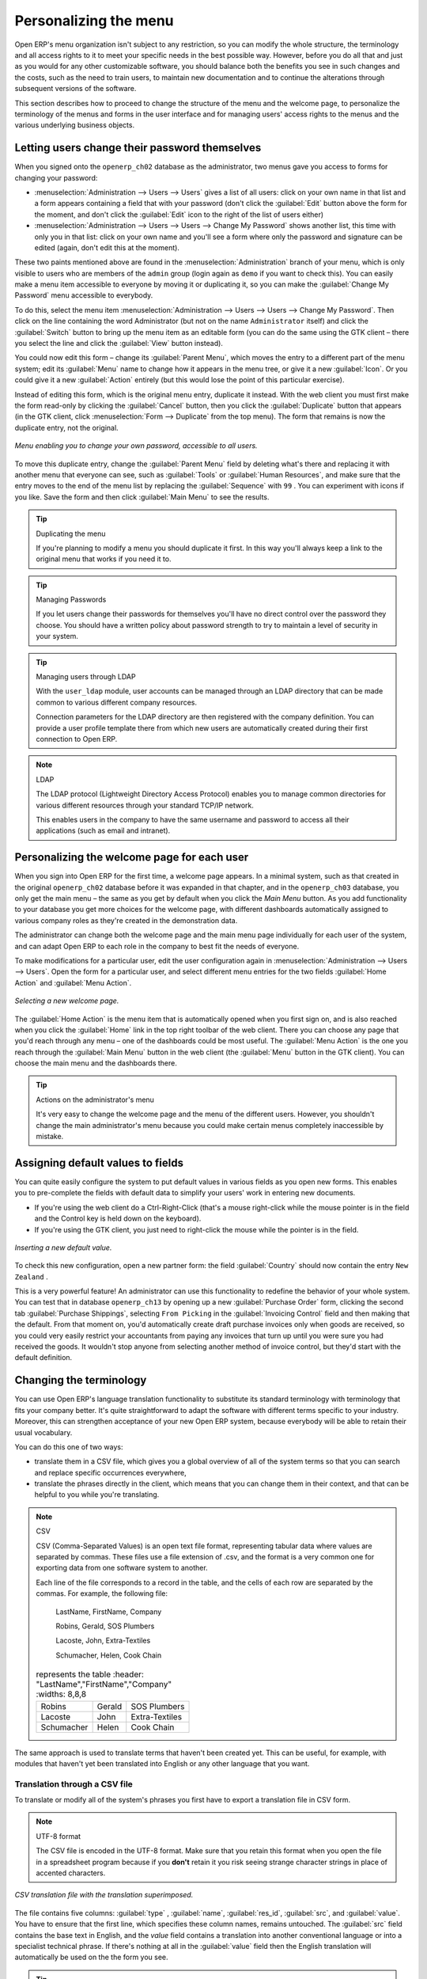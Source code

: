 .. index:: Menu

Personalizing the menu
======================

Open ERP's menu organization isn't subject to any restriction, so you can modify the whole structure, the terminology and all access rights to it to meet your specific needs in the best possible way. However, before you do all that and just as you would for any other customizable software, you should balance both the benefits you see in such changes and the costs, such as the need to train users, to maintain new documentation and to continue the alterations through subsequent versions of the software.

This section describes how to proceed to change the structure of the menu and the welcome page, to personalize the terminology of the menus and forms in the user interface and for managing users' access rights to the menus and the various underlying business objects.

.. index::
   single: Change User Password
.. 

Letting users change their password themselves
----------------------------------------------

When you signed onto the \ ``openerp_ch02``\   database as the administrator, two menus gave you access to forms for changing your password:

*  :menuselection:`Administration --> Users --> Users` gives a list of all users: click on your own name in that list and a form appears containing a field that with your password (don't click the :guilabel:`Edit` button above the form for the moment, and don't click the :guilabel:`Edit`  icon to the right of the list of users either)

*  :menuselection:`Administration --> Users --> Users --> Change My Password` shows another list, this time with only you in that list: click on your own name and you'll see a form where only the password and signature can be edited (again, don't edit this at the moment).

These two paints mentioned above are found in the :menuselection:`Administration` branch of your menu, which is only visible to users who are members of the \ ``admin``\   group (login again as \ ``demo``\   if you want to check this). You can easily make a menu item accessible to everyone by moving it or duplicating it, so you can make the :guilabel:`Change My Password` menu accessible to everybody.

To do this, select the menu item :menuselection:`Administration --> Users --> Users --> Change My Password`. Then click on the line containing the word Administrator (but not on the name \ ``Administrator``\   itself) and click the :guilabel:`Switch` button to bring up the menu item as an editable form (you can do the same using the GTK client – there you select the line and click the :guilabel:`View` button instead).

You could now edit this form – change its :guilabel:`Parent Menu`, which moves the entry to a different part of the menu system; edit its :guilabel:`Menu` name to change how it appears in the menu tree, or give it a new :guilabel:`Icon`. Or you could give it a new :guilabel:`Action` entirely (but this would lose the point of this particular exercise).

Instead of editing this form, which is the original menu entry, duplicate it instead. With the web client you must first make the form read-only by clicking the :guilabel:`Cancel` button, then you click the :guilabel:`Duplicate` button that appears (in the GTK client, click :menuselection:`Form --> Duplicate`  from the top menu). The form that remains is now the duplicate entry, not the original.

.. figure::  images/new_menu.png
   :align: center

   *Menu enabling you to change your own password, accessible to all users.*

To move this duplicate entry, change the :guilabel:`Parent Menu` field by deleting what's there and replacing it with another menu that everyone can see, such as :guilabel:`Tools` or :guilabel:`Human Resources`, and make sure that the entry moves to the end of the menu list by replacing the :guilabel:`Sequence` with \ ``99``\  . You can experiment with icons if you like. Save the form and then click :guilabel:`Main Menu` to see the results.

.. tip:: Duplicating the menu

	If you're planning to modify a menu you should duplicate it first. 
	In this way you'll always keep a link to the original menu that works if you need it to.

.. tip:: Managing Passwords 

	If you let users change their passwords for themselves you'll have no direct control over the password they choose. 
	You should have a written policy about password strength to try to maintain a level of security in your system.

.. tip:: Managing users through LDAP

	With the ``user_ldap`` module, user accounts can be managed through an LDAP directory that can be made common to various different company resources. 

	Connection parameters for the LDAP directory are then registered with the company definition. 
	You can provide a user profile template there from which new users are automatically created during their first connection to Open ERP.

.. index::
   single: LDAP
.. 


.. note:: LDAP 

	The LDAP protocol (Lightweight Directory Access Protocol) enables you to manage common directories 
	for various different resources through your standard TCP/IP network. 

	This enables users in the company to have the same username and password to access all 
	their applications (such as email and intranet).

Personalizing the welcome page for each user
--------------------------------------------

When you sign into Open ERP for the first time, a welcome page appears. In a minimal system, such as that created in the original \ ``openerp_ch02``\  database before it was expanded in that chapter, and in the  \ ``openerp_ch03``\  database, you only get the main menu – the same as you get by default when you click the *Main Menu* button. As you add functionality to your database you get more choices for the welcome page, with different dashboards automatically assigned to various company roles as they're created in the demonstration data.

The administrator can change both the welcome page and the main menu page individually for each user of the system, and can adapt Open ERP to each role in the company to best fit the needs of everyone.

To make modifications for a particular user, edit the user configuration again in  :menuselection:`Administration --> Users --> Users`. Open the form for a particular user, and select different menu entries for the two fields :guilabel:`Home Action` and :guilabel:`Menu Action`. 

.. figure::  images/new_home.png
   :align: center

   *Selecting a new welcome page.*

The :guilabel:`Home Action` is the menu item that is automatically opened when you first sign on, and is also reached when you click the :guilabel:`Home` link in the top right toolbar of the web client. There you can choose any page that you'd reach through any menu – one of the dashboards could be most useful. The :guilabel:`Menu Action` is the one you reach through the :guilabel:`Main Menu` button in the web client (the :guilabel:`Menu` button in the GTK client). You can choose the main menu and the dashboards there.

.. tip:: Actions on the administrator's menu 

	It's very easy to change the welcome page and the menu of the different users. 
	However, you shouldn't change the main administrator's menu because you could make certain menus completely inaccessible by mistake.

Assigning default values to fields
----------------------------------

You can quite easily configure the system to put default values in various fields as you open new forms. This enables you to pre-complete the fields with default data to simplify your users' work in entering new documents.

.. todo:: What's this?

.. *New*  :menuselection:`Partners --> Partners` \ ``New Zealand``\   *Country*  *Partner Contact* 

* If you're using the web client do a Ctrl-Right-Click (that's a mouse right-click while the mouse pointer is in the field and the Control key is held down on the keyboard).

* If you're using the GTK client, you just need to right-click the mouse while the pointer is in the field.

.. todo:: What's this?

.. *Set as default*  *Field Preferences*  *Value applicable for*  \ ``For all``\  or \ ``Only for you``\  


.. figure::  images/set_default.png
   :align: center

   *Inserting a new default value.*

To check this new configuration, open a new partner form: the field :guilabel:`Country` should now contain the entry \ ``New Zealand``\  .

This is a very powerful feature! An administrator can use this functionality to redefine the behavior of your whole system. You can test that in database \ ``openerp_ch13``\   by opening up a new :guilabel:`Purchase Order` form, clicking the second tab :guilabel:`Purchase Shippings`, selecting \ ``From Picking``\   in the :guilabel:`Invoicing Control` field and then making that the default. From that moment on, you'd automatically create draft purchase invoices only when goods are received, so you could very easily restrict your accountants from paying any invoices that turn up until you were sure you had received the goods. It wouldn't stop anyone from selecting another method of invoice control, but they'd start with the default definition.

Changing the terminology
------------------------

You can use Open ERP's language translation functionality to substitute its standard terminology with terminology that fits your company better. It's quite straightforward to adapt the software with different terms specific to your industry. Moreover, this can strengthen acceptance of your new Open ERP system, because everybody will be able to retain their usual vocabulary.

You can do this one of two ways:

* translate them in a CSV file, which gives you a global overview of all of the system terms so that you can search and replace specific occurrences everywhere,

* translate the phrases directly in the client, which means that you can change them in their context, and that can be helpful to you while you're translating.

.. todo:: - check the details of representation below

.. note:: CSV 

	CSV (Comma-Separated Values) is an open text file format, representing tabular data where values are separated by commas. These files use a file extension of .csv, and the format is a very common one for exporting data from one software system to another.

	Each line of the file corresponds to a record in the table, and the cells of each row are separated by the commas. For example, the following file:

	        LastName, FirstName, Company
	        
	        Robins, Gerald, SOS Plumbers
	        
	        Lacoste, John, Extra-Textiles
	        
	        Schumacher, Helen, Cook Chain


        .. csv-table:: represents the table
            :header: "LastName","FirstName","Company"
            :widths:  8,8,8
               
           "Robins","Gerald","SOS Plumbers"
           "Lacoste","John","Extra-Textiles"
           "Schumacher","Helen","Cook Chain"

The same approach is used to translate terms that haven't been created yet. This can be useful, for example, with modules that haven't yet been translated into English or any other language that you want.

.. index::
   single: Translation
.. 


Translation through a CSV file
^^^^^^^^^^^^^^^^^^^^^^^^^^^^^^

To translate or modify all of the system's phrases you first have to export a translation file in CSV form.

.. todo:: what's this?

.. :menuselection:`Administration --> Translation --> Export language`  *Français*  *New Language* \ ``.csv``\  

.. note:: UTF-8 format 

	The CSV file is encoded in the UTF-8 format. 
	Make sure that you retain this format when you open the file in a spreadsheet program because 
	if you **don't** retain it you risk seeing strange character strings in place of accented characters.

.. figure::  images/csv_transl.png
   :align: center

   *CSV translation file with the translation superimposed.*

The file contains five columns: :guilabel:`type` , :guilabel:`name`, :guilabel:`res_id`, :guilabel:`src`, and :guilabel:`value`. You have to ensure that the first line, which specifies these column names, remains untouched. The :guilabel:`src`  field contains the base text in English, and the  *value*  field contains a translation into another conventional language or into a specialist technical phrase. If there's nothing at all in the :guilabel:`value` field then the English translation will automatically be used on the the form you see.

.. tip:: When should you modify the text? 

   Most of the time, you will find the text that you want to modify in several lines of the CSV file. 
   Which line should you modify? 
   Refer to the two columns type (column A) and name (column B). 
   Some lines have the name *ir.ui.menu* which shows that this is a menu entry. 
   Others have a type of *selection*, which indicates you that you'd see this entry in a drop-down menu.

You should then load the new file into your Open ERP system using the menu :menuselection:`Administration --> Translation --> Import language`. You've then got two ways forward:

* you can overwrite the previous translation by using the same name as before (so you could have a special 'standard French' translation by reusing the :guilabel:`Name` \ ``Français``\   and :guilabel:`Code` \ ``fr_FR``\  ),

* you could create a new translation file which users can select in their :guilabel:`Preferences`.

If you're not connected to the translated language, click :guilabel:`Preferences`, select the language in :guilabel:`Language` and finally click :guilabel:`OK` to load the new language with its new terminology.

.. tip:: Partial translations 

   You can load only some of the lines in a translation file by deleting most of the lines in the file and then loading back only the changed ones. Open ERP then changes only the uploaded lines and leaves the original ones alone. 

Changes through the client interface
^^^^^^^^^^^^^^^^^^^^^^^^^^^^^^^^^^^^

.. *New Language* 

Then you should open the form that you want to translate. 

.. todo:: As usual I don't know where these came from or why

.. *Translate this resource*  *Search* 

* the data in the system (contained in the :guilabel:`Fields`),

* the field titles (the  :guilabel:`Labels`),

* all of the :guilabel:`Action` buttons to the right of the form,

* the terms used in the form :guilabel:`View`.

You can modify any of these.

The procedure is slightly different using the GTK client. In this you just right-click with the mouse on a label or button. You can choose to translate the item itself or the whole view.

This method is simple and quick when you only have a few entries to modify, but it can become tiresome and you can lose a lot of time if you've got to change some terms across the whole system.

In that case it would be better to use the translation method that employs a CSV file. 

.. tip:: Tacking account of translations 

   In the GTK client the modified terms aren't updated immediately. 
   To see the effects of the modifications you must close the current window and then reopen the form.



.. Copyright © Open Object Press. All rights reserved.

.. You may take electronic copy of this publication and distribute it if you don't
.. change the content. You can also print a copy to be read by yourself only.

.. We have contracts with different publishers in different countries to sell and
.. distribute paper or electronic based versions of this book (translated or not)
.. in bookstores. This helps to distribute and promote the Open ERP product. It
.. also helps us to create incentives to pay contributors and authors using author
.. rights of these sales.

.. Due to this, grants to translate, modify or sell this book are strictly
.. forbidden, unless Tiny SPRL (representing Open Object Presses) gives you a
.. written authorisation for this.

.. Many of the designations used by manufacturers and suppliers to distinguish their
.. products are claimed as trademarks. Where those designations appear in this book,
.. and Open ERP Press was aware of a trademark claim, the designations have been
.. printed in initial capitals.

.. While every precaution has been taken in the preparation of this book, the publisher
.. and the authors assume no responsibility for errors or omissions, or for damages
.. resulting from the use of the information contained herein.

.. Published by Open ERP Press, Grand Rosière, Belgium

